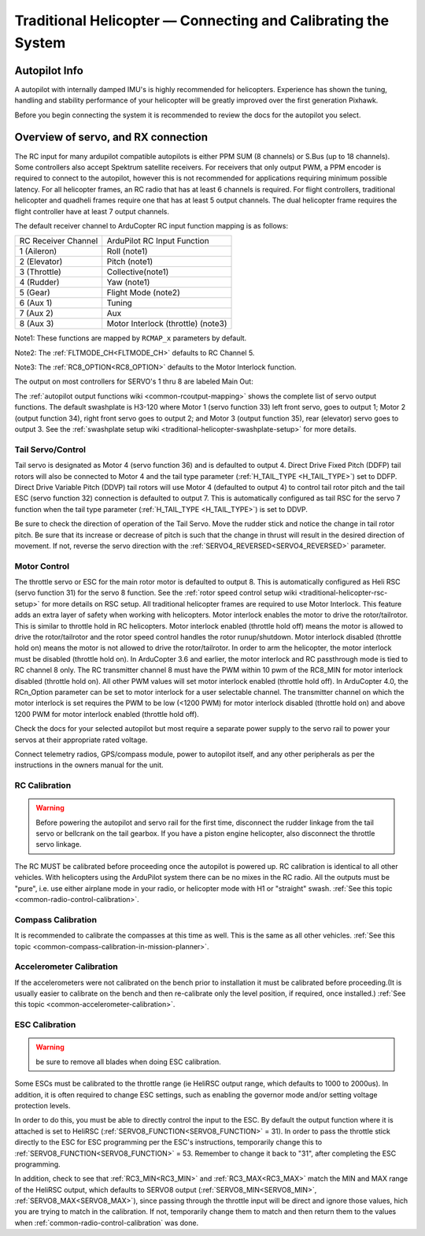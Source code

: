 .. _traditional-helicopter-connecting-apm:

==============================================================
Traditional Helicopter — Connecting and Calibrating the System
==============================================================

Autopilot Info
==============

.. image:: ../images/pixhackv5.jpg
    :target: ../_images/pixhackv5.jpg

A autopilot with internally damped IMU's is highly recommended for helicopters. Experience has shown the tuning, handling and stability performance of your helicopter will be greatly improved over the first generation Pixhawk.

Before you begin connecting the system it is recommended to review the docs for the autopilot you select.

Overview of servo, and RX connection
====================================

The RC input for many ardupilot compatible autopilots is either PPM SUM (8 channels) or S.Bus (up to 18 channels).  Some controllers also accept Spektrum satellite receivers.  For receivers that only output PWM, a PPM encoder is required to connect to the autopilot, however this is not recommended for applications requiring minimum possible latency.  For all helicopter frames, an RC radio that has at least 6 channels is required.  For flight controllers, traditional helicopter and quadheli frames require one that has at least 5 output channels. The dual helicopter frame requires the flight controller have at least 7 output channels. 

The default receiver channel to ArduCopter RC input function mapping is as follows:

+--------------+--------------------+
| RC Receiver  | ArduPilot RC       |
| Channel      | Input Function     |
+--------------+--------------------+
| 1 (Aileron)  | Roll (note1)       |
+--------------+--------------------+
| 2 (Elevator) | Pitch (note1)      |
+--------------+--------------------+
| 3 (Throttle) | Collective(note1)  |
+--------------+--------------------+
| 4 (Rudder)   | Yaw (note1)        |
+--------------+--------------------+
| 5 (Gear)     | Flight Mode (note2)|
+--------------+--------------------+
| 6 (Aux 1)    | Tuning             |
+--------------+--------------------+
| 7 (Aux 2)    | Aux                |
+--------------+--------------------+
| 8 (Aux 3)    | Motor Interlock    |
|              | (throttle) (note3) |
+--------------+--------------------+

Note1: These functions are  mapped by ``RCMAP_x`` parameters by default.

Note2: The :ref:`FLTMODE_CH<FLTMODE_CH>` defaults to RC Channel 5.

Note3: The :ref:`RC8_OPTION<RC8_OPTION>` defaults to the Motor Interlock function.

The output on most controllers for SERVO's 1 thru 8 are labeled Main Out:

.. image:: ../images/PH21_2.jpg
    :target: ../_images/PH21_2.jpg

The :ref:`autopilot output functions wiki <common-rcoutput-mapping>` shows the complete list of servo output functions.  The default swashplate is H3-120 where Motor 1 (servo function 33) left front servo, goes to output 1; Motor 2 (output function 34), right front servo goes to output 2; and Motor 3 (output function 35), rear (elevator) servo goes to output 3. See the :ref:`swashplate setup wiki <traditional-helicopter-swashplate-setup>` for more details.

Tail Servo/Control
------------------

Tail servo is designated as Motor 4 (servo function 36) and is defaulted to output 4. Direct Drive Fixed Pitch (DDFP) tail rotors will also be connected to Motor 4 and the tail type parameter (:ref:`H_TAIL_TYPE <H_TAIL_TYPE>`) set to DDFP.  Direct Drive Variable Pitch (DDVP) tail rotors will use Motor 4 (defaulted to output 4) to control tail rotor pitch and the tail ESC (servo function 32) connection is defaulted to output 7. This is automatically configured as tail RSC for the servo 7 function when the tail type parameter (:ref:`H_TAIL_TYPE <H_TAIL_TYPE>`) is set to DDVP. 

Be sure to check the direction of operation of the Tail Servo. Move the rudder stick and notice the change in tail rotor pitch. Be sure that its increase or decrease of pitch is such that the change in thrust will result in the desired direction of movement. If not, reverse the servo direction with the :ref:`SERVO4_REVERSED<SERVO4_REVERSED>` parameter.

Motor Control
-------------
The throttle servo or ESC for the main rotor motor is defaulted to output 8.  This is automatically configured as Heli RSC (servo function 31) for the servo 8 function. See the :ref:`rotor speed control setup wiki <traditional-helicopter-rsc-setup>` for more details on RSC setup.  All traditional helicopter frames are required to use Motor Interlock.  This feature adds an extra layer of safety when working with helicopters.  Motor interlock enables the motor to drive the rotor/tailrotor.  This is similar to throttle hold in RC helicopters.  Motor interlock enabled (throttle hold off) means the motor is allowed to drive the rotor/tailrotor and the rotor speed control handles the rotor runup/shutdown.  Motor interlock disabled (throttle hold on) means the motor is not allowed to drive the rotor/tailrotor.  In order to arm the helicopter, the motor interlock must be disabled (throttle hold on). In ArduCopter 3.6 and earlier, the motor interlock and RC passthrough mode is tied to RC channel 8 only.  The RC transmitter channel 8 must have the PWM within 10 pwm of the RC8_MIN for motor interlock disabled (throttle hold on).  All other PWM values will set motor interlock enabled (throttle hold off).  In ArduCopter 4.0, the RCn_Option parameter can be set to motor interlock for a user selectable channel.  The transmitter channel on which the motor interlock is set requires the PWM to be low (<1200 PWM) for motor interlock disabled (throttle hold on) and above 1200 PWM for motor interlock enabled (throttle hold off).  

Check the docs for your selected autopilot but most require a separate power supply to the servo rail to power your servos at their appropriate rated voltage. 

Connect telemetry radios, GPS/compass module, power to autopilot itself, and any other peripherals as per the instructions in the owners manual for the unit.

RC Calibration
--------------

.. warning::

   Before powering the autopilot and servo rail for the first time, 
   disconnect the rudder linkage from the tail servo or bellcrank on the tail 
   gearbox. If you have a piston engine helicopter, also disconnect the throttle
   servo linkage. 

The RC MUST be calibrated before proceeding once the autopilot is powered up. RC calibration is identical to all other vehicles. With helicopters using the ArduPilot system there can be no mixes in the RC radio. All the outputs must be
"pure", i.e. use either airplane mode in your radio, or helicopter mode with H1 or "straight" swash.
:ref:`See this topic <common-radio-control-calibration>`.

Compass Calibration
-------------------

It is recommended to calibrate the compasses at this time as well. This is the same as all other vehicles.
:ref:`See this topic <common-compass-calibration-in-mission-planner>`.

Accelerometer Calibration
-------------------------
If the accelerometers were not calibrated on the bench prior to installation it must be calibrated before proceeding.(It is usually easier to calibrate on the bench and then re-calibrate only the level position, if required, once installed.)
:ref:`See this topic <common-accelerometer-calibration>`.

ESC Calibration
---------------


.. warning:: be sure to remove all blades when doing ESC calibration.

Some ESCs must be calibrated to the throttle range (ie HeliRSC output range, which defaults to 1000 to 2000us). In addition, it is often required to change ESC settings, such as enabling the governor mode and/or setting voltage protection levels.

In order to do this, you must be able to directly control the input to the ESC. By default the output function where it is attached is set to HeliRSC (:ref:`SERVO8_FUNCTION<SERVO8_FUNCTION>` = 31). In order to pass the throttle stick directly to the ESC for ESC programming per the ESC's instructions, temporarily change this to :ref:`SERVO8_FUNCTION<SERVO8_FUNCTION>` = 53. Remember to change it back to "31", after completing the ESC programming.

In addition, check to see that :ref:`RC3_MIN<RC3_MIN>` and :ref:`RC3_MAX<RC3_MAX>` match the MIN and MAX range of the HeliRSC output, which defaults to SERVO8 output (:ref:`SERVO8_MIN<SERVO8_MIN>`, :ref:`SERVO8_MAX<SERVO8_MAX>`), since passing through the throttle input will be direct and ignore those values, hich you are trying to match in the calibration. If not, temporarily change them to  match and then return them to the values when :ref:`common-radio-control-calibration` was done.

